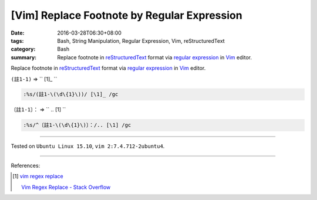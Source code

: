 [Vim] Replace Footnote by Regular Expression
############################################

:date: 2016-03-28T06:30+08:00
:tags: Bash, String Manipulation, Regular Expression, Vim, reStructuredText
:category: Bash
:summary: Replace footnote in reStructuredText_ format via `regular expression`_
          in Vim_ editor.


Replace footnote in reStructuredText_ format via `regular expression`_ in Vim_
editor.

``(註1-1)`` => `` [1]\_ ``

.. code-block:: vim

  :%s/(註1-\(\d\{1}\))/ [\1]_ /gc


``〔註1-1〕：`` => `` .. [1] ``

.. code-block:: vim

  :%s/^〔註1-\(\d\{1}\)〕：/.. [\1] /gc

----

Tested on ``Ubuntu Linux 15.10``, ``vim 2:7.4.712-2ubuntu4``.

----

References:

.. [1] `vim regex replace <https://www.google.com/search?q=vim+regex+replace>`_

       `Vim Regex Replace - Stack Overflow <http://stackoverflow.com/questions/11850033/vim-regex-replace>`_

.. _Vim: http://www.vim.org/
.. _regular expression: https://www.google.com.tw/search?q=regular+expression
.. _reStructuredText: https://www.google.com.tw/search?q=reStructuredText

.. ``(註1-1)`` => `` [1]_ ``
   :%s/(註1-\(\d\{1}\))/ [\1]_ /gc

.. ``〔註1-1〕：`` => `` .. [1] ``
   :%s/^〔註1-\(\d\{1}\)〕：/.. [\1] /gc
